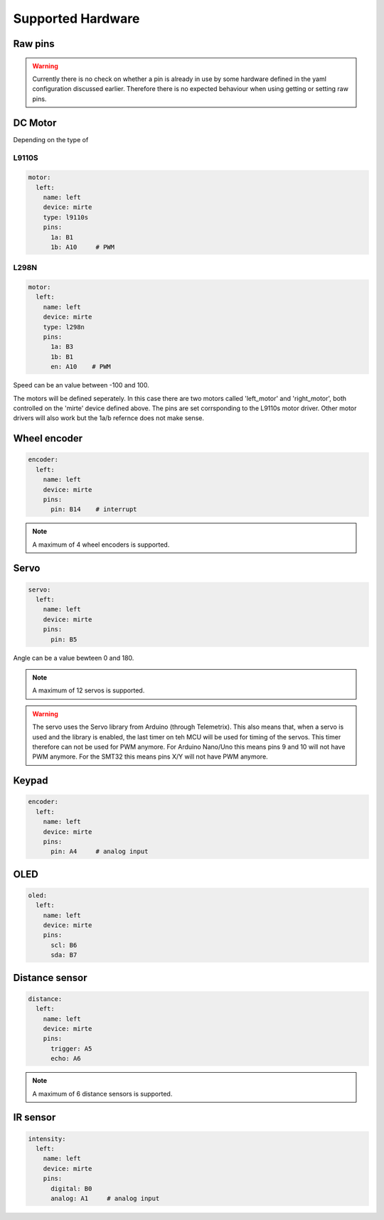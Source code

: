 Supported Hardware
##################

Raw pins
========

.. tabs::

   .. group-tab:: ROS

      .. code-block:: bash

         $ rosservice /mirte/get_pin_value "{}"
         $ rosservice /mirte/set_pin_value "{}"

      Setting a pin can be either 'analog' (PWM) or 'digital'. The pin itself can be defined
      as the print on the MCU (e.g. 'A2'). you can have a look in the web interface to
      see all options. 

   .. group-tab:: Python

      .. code-block:: python
      
         from mirte_robot import robot
         mirte = robot.createRobot()

         mirte.getPinValue()
         mirte.setPinValue()
        
      Setting a pin can be either 'analog' (PWM) or 'digital'. The pin itself can be defined
      as the print on the MCU (e.g. 'A2'). you can have a look in the web interface to
      see all options.

   .. group-tab:: Blockly

      Blocky code 



.. warning::
    Currently there is no check on whether a pin is already in use by some hardware defined
    in the yaml configuration discussed earlier. Therefore there is no expected behaviour 
    when using getting or setting raw pins.


DC Motor
========

Depending on the type of 


L9110S
------
.. code-block:: yaml

   motor:
     left:
       name: left
       device: mirte
       type: l9110s
       pins:
         1a: B1
         1b: A10     # PWM

L298N
-----

.. code-block:: yaml

   motor:
     left:
       name: left
       device: mirte
       type: l298n
       pins:
         1a: B3
         1b: B1
         en: A10    # PWM


.. tabs::

   .. group-tab:: ROS

      .. code-block:: bash

         $ rosservice call /mirte/set_left_speed "speed: 50"

   .. group-tab:: Python

      .. code-block:: python
      
         from mirte_robot import robot
         mirte = robot.createRobot()

         mirte.setMotorSpeed('left', 50)
        
   .. group-tab:: Blockly

      Blocky code 

Speed can be an value between -100 and 100.


The motors will be defined seperately. In this case there are two motors called 'left_motor' and 'right_motor', both controlled on the 'mirte' device defined above. The pins are set corrsponding to the L9110s motor driver. Other motor drivers will also work but the 1a/b refernce does not make sense.


Wheel encoder
=============
.. code-block:: yaml

   encoder:
     left:
       name: left
       device: mirte
       pins:
         pin: B14    # interrupt


.. tabs::

   .. group-tab:: ROS

      As a topic (non-blocking):

      .. code-block:: bash

         $ rostopic echo /mirte/encoder/left

      As a service (blocking):

      .. code-block:: bash

         $ rosservice call /mirte/get_encoder_left "{}"

   .. group-tab:: Python

      .. code-block:: python
      
         from mirte_robot import robot
         mirte = robot.createRobot()

         mirte.getEncoder('left')
        
   .. group-tab:: Blockly

      Blocky code 

.. note::

   A maximum of 4 wheel encoders is supported.

Servo
=====
.. code-block:: yaml

   servo:
     left:
       name: left
       device: mirte
       pins:
         pin: B5

.. tabs::

   .. group-tab:: ROS

      .. code-block:: bash

         $ rosservice call /mirte/set_left_servo_angle "angle: 90"

   .. group-tab:: Python

      .. code-block:: python
      
         from mirte_robot import robot
         mirte = robot.createRobot()

         mirte.setServoAngle('left', 90)
        
   .. group-tab:: Blockly

      Blocky code 


Angle can be a value bewteen 0 and 180.

.. note::

   A maximum of 12 servos is supported.

.. warning::

   The servo uses the Servo library from Arduino (through Telemetrix). This also means that, when 
   a servo is used and the library is enabled, the last timer on teh MCU will be used for timing
   of the servos. This timer therefore can not be used for PWM anymore. For Arduino Nano/Uno this
   means pins 9 and 10 will not have PWM anymore. For the SMT32 this means pins X/Y will not have
   PWM anymore.


Keypad
======
.. code-block:: yaml

   encoder:
     left:
       name: left
       device: mirte
       pins:
         pin: A4     # analog input

.. tabs::

   .. group-tab:: ROS

      As a topic (non-blocking):

      .. code-block:: bash

         $ rostopic echo /mirte/keypad/left

      As a service (blocking):

      .. code-block:: bash

         $ rosservice call /mirte/get_keypad_left "{}"

   .. group-tab:: Python

      .. code-block:: python
      
         from mirte_robot import robot
         mirte = robot.createRobot()

         mirte.getKeypad('left')
        
   .. group-tab:: Blockly

      Blocky code 


OLED
====
.. code-block:: yaml

   oled:
     left:
       name: left
       device: mirte
       pins:
         scl: B6
         sda: B7

.. tabs::
   
   .. group-tab:: ROS

      .. code-block:: bash

         $ rosservice call /mirte/set_left_image "{type: 'text', value: 'hello mirte'}"
         $ rosservice call /mirte/set_left_image "{type: 'image', value: 'mirte_logo'}"
         $ rosservice call /mirte/set_left_image "{type: 'animation', value: 'eye'}"

   .. group-tab:: Python

      .. code-block:: python
      
         from mirte_robot import robot
         mirte = robot.createRobot()

         mirte.setOLEDText('left', 'hello mirte')
         mirte.setOLEDImage('left', 'mirte_logo')
         mirte.setOLEDAnimation('left', 'eye')
        
   .. group-tab:: Blockly

      Blocky code 

Distance sensor
===============
.. code-block:: yaml

   distance:
     left:
       name: left
       device: mirte
       pins:
         trigger: A5
         echo: A6

.. tabs::
   
   .. group-tab:: ROS

      As a topic (non-blocking):

      .. code-block:: bash

         $ rostopic echo /mirte/distance/left

      As a service (blocking):

      .. code-block:: bash

         $ rosservice call /mirte/get_distance_left "{}"

   .. group-tab:: Python

      .. code-block:: python
      
         from mirte_robot import robot
         mirte = robot.createRobot()

         mirte.getDistance('left')

   .. group-tab:: Blockly

      Blocky code

.. note::

   A maximum of 6 distance sensors is supported.

IR sensor
=========
.. code-block:: yaml

   intensity:
     left:
       name: left
       device: mirte
       pins:
         digital: B0
         analog: A1     # analog input

.. tabs::
   
   .. group-tab:: ROS

      As a topic (non-blocking):

      .. code-block:: bash

         $ rostopic echo /mirte/intensity/left
         $ rostopic echo /mirte/intensity/left_digital

      As a service (blocking):

      .. code-block:: bash

         $ rosservice call /mirte/get_intensity_left "{}"
         $ rosservice call /mirte/get_intensity_left_digital "{}"

   .. group-tab:: Python

      .. code-block:: python
      
         from mirte_robot import robot
         mirte = robot.createRobot()

         mirte.getIntensity('left')

      .. warning::
        
         Currently only the analog value is returned.

   .. group-tab:: Blockly

      Blocky code





